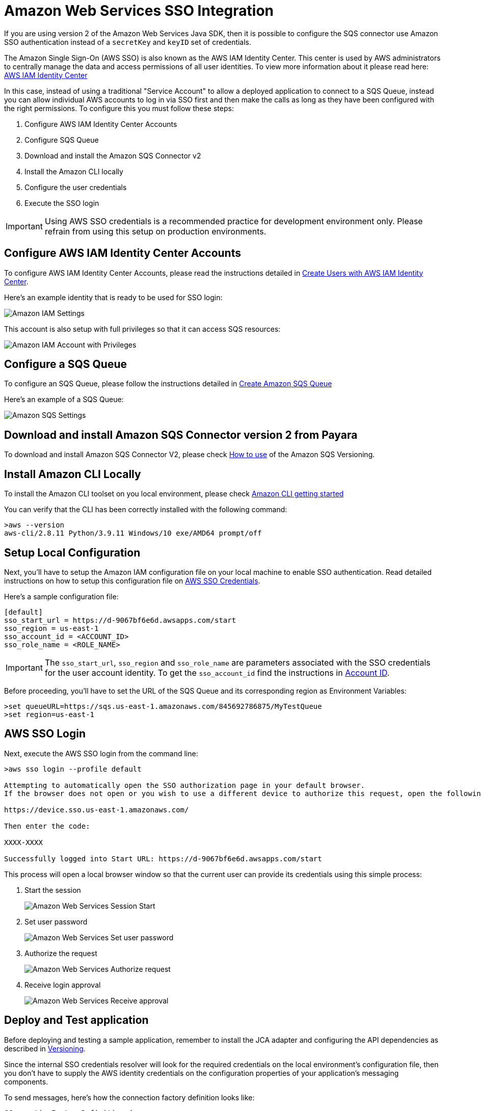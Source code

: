 :ordinal: 2
= Amazon Web Services SSO Integration

If you are using version 2 of the Amazon Web Services Java SDK, then it is possible to configure the SQS connector use Amazon SSO authentication instead of a `secretKey` and `keyID` set of credentials.

The Amazon Single Sign-On (AWS SSO) is also known as the AWS IAM Identity Center. This center is used by AWS administrators to centrally manage the data and access permissions of all user identities. To view more information about it please read here: https://aws.amazon.com/about-aws/whats-new/2022/07/aws-single-sign-on-aws-sso-now-aws-iam-identity-center/?nc1=h_ls[AWS IAM Identity Center]

In this case, instead of using a traditional "Service Account" to allow a deployed application to connect to a SQS Queue, instead you can allow individual AWS accounts to log in via SSO first and then make the calls as long as they have been configured with the right permissions. To configure this you must follow these steps:

. Configure AWS IAM Identity Center Accounts
. Configure SQS Queue
. Download and install the Amazon SQS Connector v2
. Install the Amazon CLI locally
. Configure the user credentials
. Execute the SSO login

IMPORTANT: Using AWS SSO credentials is a recommended practice for development environment only. Please refrain from using this setup on production environments.

[[configure-aws-iam-identity-center]]
== Configure AWS IAM Identity Center Accounts

To configure AWS IAM Identity Center Accounts, please read the instructions detailed in https://aws.amazon.com/blogs/security/how-to-create-and-manage-users-within-aws-sso/[Create Users with AWS IAM Identity Center].

Here's an example identity that is ready to be used for SSO login:

image::cloud-connectors/sqs-connector/amazon-iam-settings.png[Amazon IAM Settings]

This account is also setup with full privileges so that it can access SQS resources:

image::cloud-connectors/sqs-connector/amazon-iam-account-with-full-privilegies.png[Amazon IAM Account with Privileges]

[[configure-sqs-queue]]
== Configure a SQS Queue

To configure an SQS Queue, please follow the instructions detailed in https://docs.aws.amazon.com/AWSSimpleQueueService/latest/SQSDeveloperGuide/step-create-queue.html[Create Amazon SQS Queue]

Here's an example of a SQS Queue:

image::cloud-connectors/sqs-connector/amazon-sqs-settings.png[Amazon SQS Settings]

[[download-install-amazon-sqs-connector-v2]]
== Download and install Amazon SQS Connector version 2 from Payara

To download and install Amazon SQS Connector V2, please check xref:/Technical Documentation/Ecosystem/Connector Suites/Cloud Connectors/Amazon SQS Versioning.adoc#how-to-use[How to use] of the Amazon SQS Versioning.

[[install-amazon-cli-local-environment]]
== Install Amazon CLI Locally

To install the Amazon CLI toolset on you local environment, please check https://docs.aws.amazon.com/cli/latest/userguide/getting-started-install.html[Amazon CLI getting started]

You can verify that the CLI has been correctly installed with the following command:

[source,shell]
----
>aws --version
aws-cli/2.8.11 Python/3.9.11 Windows/10 exe/AMD64 prompt/off
----

[[setup-local-configuration]]
== Setup Local Configuration

Next, you'll have to setup the Amazon IAM configuration file on your local machine to enable SSO authentication. Read detailed instructions on how to setup this configuration file on https://docs.aws.amazon.com/sdkref/latest/guide/feature-sso-credentials.html[AWS SSO Credentials].

Here's a sample configuration file:

[source,text]
----
[default]
sso_start_url = https://d-9067bf6e6d.awsapps.com/start
sso_region = us-east-1
sso_account_id = <ACCOUNT_ID>
sso_role_name = <ROLE_NAME>
----

IMPORTANT: The `sso_start_url`, `sso_region` and `sso_role_name` are parameters associated with the SSO credentials for the user account identity. To get the `sso_account_id` find the instructions in https://docs.aws.amazon.com/IAM/latest/UserGuide/console_account-alias.html[Account ID].

Before proceeding, you'll have to set the URL of the SQS Queue and its corresponding region as Environment Variables:

[source,shell]
----
>set queueURL=https://sqs.us-east-1.amazonaws.com/845692786875/MyTestQueue
>set region=us-east-1
----

[[sso-login]]
== AWS SSO Login

Next, execute the AWS SSO login from the command line:

[source,shell]
----
>aws sso login --profile default

Attempting to automatically open the SSO authorization page in your default browser.
If the browser does not open or you wish to use a different device to authorize this request, open the following URL:

https://device.sso.us-east-1.amazonaws.com/

Then enter the code:

XXXX-XXXX

Successfully logged into Start URL: https://d-9067bf6e6d.awsapps.com/start
----

This process will open a local browser window so that the current user can provide its credentials using this simple process:

. Start the session 
+
image::cloud-connectors/sqs-connector/aws-login-page-1.png[Amazon Web Services Session Start]

. Set user password
+
image::cloud-connectors/sqs-connector/aws-login-page-2.png[Amazon Web Services Set user password]

. Authorize the request
+
image::cloud-connectors/sqs-connector/aws-login-page-3.png[Amazon Web Services Authorize request]

. Receive login approval
+
image::cloud-connectors/sqs-connector/aws-login-page-4.png[Amazon Web Services Receive approval]

[[deploy-and-test-application]]
== Deploy and Test application

Before deploying and testing a sample application, remember to install the JCA adapter and configuring the API dependencies as described in xref:/Technical Documentation/Ecosystem/Connector Suites/Cloud Connectors/Amazon SQS/Versioning.adoc[Versioning].

Since the internal SSO credentials resolver will look for the required credentials on the local environment's configuration file, then you don't have to supply the AWS identity credentials on the configuration properties of your application's messaging components.

To send messages, here's how the connection factory definition looks like:

[source, java]
----
@ConnectionFactoryDefinition ( 
  name = "java:app/amazonsqs/factory",
  interfaceName = "fish.payara.cloud.connectors.amazonsqs.api.AmazonSQSConnectionFactory",
  resourceAdapter = "AmazonSQSRAR-1.0.0-SNAPSHOT"
  properties = {"region=us-east-1"}
)
----

And for receiving messages, here's how the MDB definition looks like:

[source, java]
----
@MessageDriven(activationConfig = {
    @ActivationConfigProperty(propertyName = "queueURL", propertyValue = "ENV={queueURL}"), 
    @ActivationConfigProperty(propertyName = "region", propertyValue = "ENV={region}"),
    @ActivationConfigProperty(propertyName = "pollInterval", propertyValue = "1") 
})
public class ReceiveSQSMessage implements AmazonSQSListener {

    @OnSQSMessage
    public void receiveMessage(Message message) {
        // Handle message
    }
}
----

A simple log output of message processing would look like this:

image::cloud-connectors/sqs-connector/aws-sqs-example-result.png[Amazon SQS example]